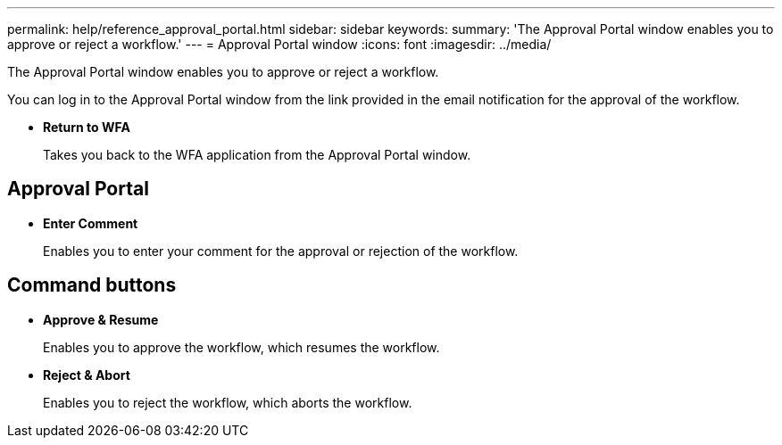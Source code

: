 ---
permalink: help/reference_approval_portal.html
sidebar: sidebar
keywords: 
summary: 'The Approval Portal window enables you to approve or reject a workflow.'
---
= Approval Portal window
:icons: font
:imagesdir: ../media/

The Approval Portal window enables you to approve or reject a workflow.

You can log in to the Approval Portal window from the link provided in the email notification for the approval of the workflow.

* *Return to WFA*
+
Takes you back to the WFA application from the Approval Portal window.

== Approval Portal

* *Enter Comment*
+
Enables you to enter your comment for the approval or rejection of the workflow.

== Command buttons

* *Approve & Resume*
+
Enables you to approve the workflow, which resumes the workflow.

* *Reject & Abort*
+
Enables you to reject the workflow, which aborts the workflow.
